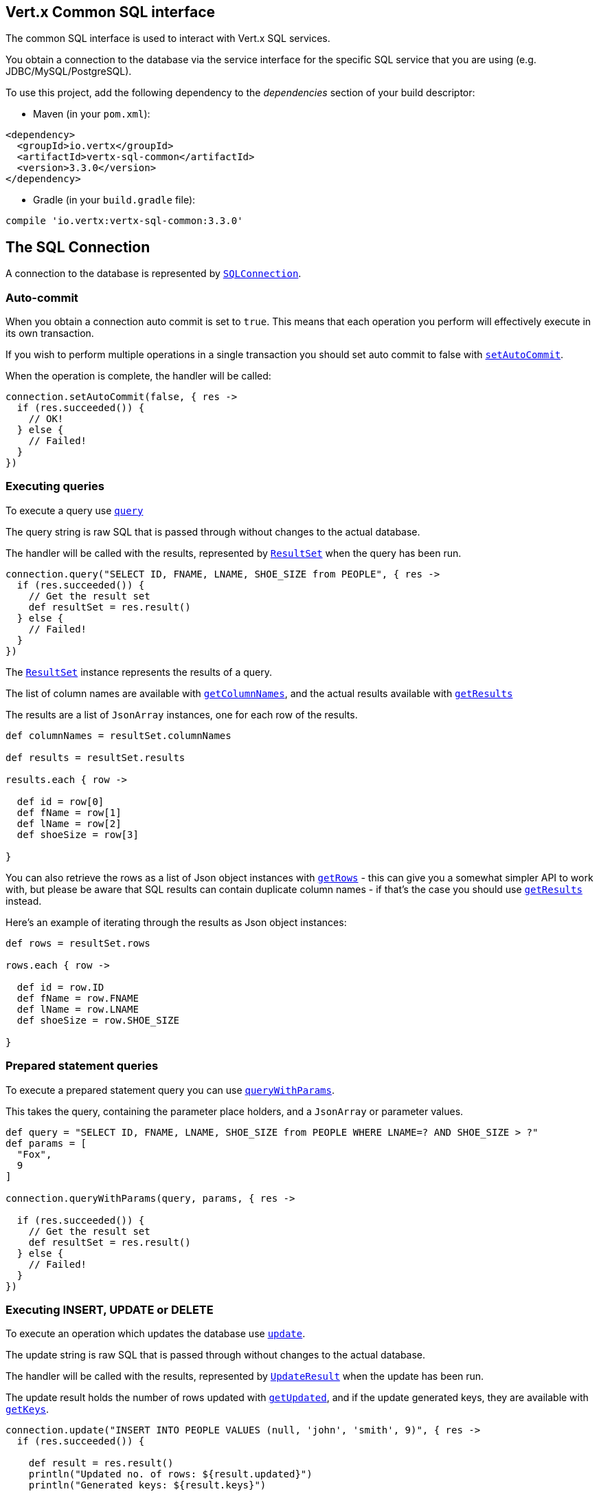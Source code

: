 == Vert.x Common SQL interface

The common SQL interface is used to interact with Vert.x SQL services.

You obtain a connection to the database via the service interface for the specific SQL service that
you are using (e.g. JDBC/MySQL/PostgreSQL).

To use this project, add the following dependency to the _dependencies_ section of your build descriptor:

* Maven (in your `pom.xml`):

[source,xml,subs="+attributes"]
----
<dependency>
  <groupId>io.vertx</groupId>
  <artifactId>vertx-sql-common</artifactId>
  <version>3.3.0</version>
</dependency>
----

* Gradle (in your `build.gradle` file):

[source,groovy,subs="+attributes"]
----
compile 'io.vertx:vertx-sql-common:3.3.0'
----

== The SQL Connection

A connection to the database is represented by `link:../../groovydoc/io/vertx/groovy/ext/sql/SQLConnection.html[SQLConnection]`.

=== Auto-commit

When you obtain a connection auto commit is set to `true`. This means that each operation you perform will effectively
execute in its own transaction.

If you wish to perform multiple operations in a single transaction you should set auto commit to false with
`link:../../groovydoc/io/vertx/groovy/ext/sql/SQLConnection.html#setAutoCommit(boolean,%20io.vertx.core.Handler)[setAutoCommit]`.

When the operation is complete, the handler will be called:

[source,java]
----
connection.setAutoCommit(false, { res ->
  if (res.succeeded()) {
    // OK!
  } else {
    // Failed!
  }
})

----

=== Executing queries

To execute a query use `link:../../groovydoc/io/vertx/groovy/ext/sql/SQLConnection.html#query(java.lang.String,%20io.vertx.core.Handler)[query]`

The query string is raw SQL that is passed through without changes to the actual database.

The handler will be called with the results, represented by `link:../dataobjects.html#ResultSet[ResultSet]` when the query has
been run.

[source,java]
----
connection.query("SELECT ID, FNAME, LNAME, SHOE_SIZE from PEOPLE", { res ->
  if (res.succeeded()) {
    // Get the result set
    def resultSet = res.result()
  } else {
    // Failed!
  }
})

----

The `link:../dataobjects.html#ResultSet[ResultSet]` instance represents the results of a query.

The list of column names are available with `link:../dataobjects.html#ResultSet#getColumnNames()[getColumnNames]`, and the actual results
available with `link:../dataobjects.html#ResultSet#getResults()[getResults]`

The results are a list of `JsonArray` instances, one for each row of the results.

[source,java]
----

def columnNames = resultSet.columnNames

def results = resultSet.results

results.each { row ->

  def id = row[0]
  def fName = row[1]
  def lName = row[2]
  def shoeSize = row[3]

}


----

You can also retrieve the rows as a list of Json object instances with `link:../dataobjects.html#ResultSet#getRows()[getRows]` -
this can give you a somewhat simpler API to work with, but please be aware that SQL results can contain duplicate
column names - if that's the case you should use `link:../dataobjects.html#ResultSet#getResults()[getResults]` instead.

Here's an example of iterating through the results as Json object instances:

[source,java]
----

def rows = resultSet.rows

rows.each { row ->

  def id = row.ID
  def fName = row.FNAME
  def lName = row.LNAME
  def shoeSize = row.SHOE_SIZE

}


----

=== Prepared statement queries

To execute a prepared statement query you can use
`link:../../groovydoc/io/vertx/groovy/ext/sql/SQLConnection.html#queryWithParams(java.lang.String,%20io.vertx.core.json.JsonArray,%20io.vertx.core.Handler)[queryWithParams]`.

This takes the query, containing the parameter place holders, and a `JsonArray` or parameter
values.

[source,java]
----

def query = "SELECT ID, FNAME, LNAME, SHOE_SIZE from PEOPLE WHERE LNAME=? AND SHOE_SIZE > ?"
def params = [
  "Fox",
  9
]

connection.queryWithParams(query, params, { res ->

  if (res.succeeded()) {
    // Get the result set
    def resultSet = res.result()
  } else {
    // Failed!
  }
})


----

=== Executing INSERT, UPDATE or DELETE

To execute an operation which updates the database use `link:../../groovydoc/io/vertx/groovy/ext/sql/SQLConnection.html#update(java.lang.String,%20io.vertx.core.Handler)[update]`.

The update string is raw SQL that is passed through without changes to the actual database.

The handler will be called with the results, represented by `link:../dataobjects.html#UpdateResult[UpdateResult]` when the update has
been run.

The update result holds the number of rows updated with `link:../dataobjects.html#UpdateResult#getUpdated()[getUpdated]`, and
if the update generated keys, they are available with `link:../dataobjects.html#UpdateResult#getKeys()[getKeys]`.

[source,java]
----

connection.update("INSERT INTO PEOPLE VALUES (null, 'john', 'smith', 9)", { res ->
  if (res.succeeded()) {

    def result = res.result()
    println("Updated no. of rows: ${result.updated}")
    println("Generated keys: ${result.keys}")

  } else {
    // Failed!
  }
})



----

=== Prepared statement updates

To execute a prepared statement update you can use
`link:../../groovydoc/io/vertx/groovy/ext/sql/SQLConnection.html#updateWithParams(java.lang.String,%20io.vertx.core.json.JsonArray,%20io.vertx.core.Handler)[updateWithParams]`.

This takes the update, containing the parameter place holders, and a `JsonArray` or parameter
values.

[source,java]
----

def update = "UPDATE PEOPLE SET SHOE_SIZE = 10 WHERE LNAME=?"
def params = [
  "Fox"
]

connection.updateWithParams(update, params, { res ->

  if (res.succeeded()) {

    def updateResult = res.result()

    println("No. of rows updated: ${updateResult.updated}")

  } else {

    // Failed!

  }
})


----

=== Callable statements

To execute a callable statement (either SQL functions or SQL procedures) you can use
`link:../../groovydoc/io/vertx/groovy/ext/sql/SQLConnection.html#callWithParams(java.lang.String,%20io.vertx.core.json.JsonArray,%20io.vertx.core.json.JsonArray,%20io.vertx.core.Handler)[callWithParams]`.

This takes the callable statement using the standard JDBC format `{ call func_proc_name() }`, optionally including
parameter place holders e.g.: `{ call func_proc_name(?, ?) }`, a `JsonArray` containing the
parameter values and finally a `JsonArray` containing the
output types e.g.: `[null, 'VARCHAR']`.

Note that the index of the output type is as important as the params array. If the return value is the second
argument then the output array must contain a null value as the first element.

A SQL function returns some output using the `return` keyword, and in this case one can call it like this:

[source,java]
----
// Assume that there is a SQL function like this:
//
// create function one_hour_ago() returns timestamp
//    return now() - 1 hour;

// note that you do not need to declare the output for functions
def func = "{ call one_hour_ago() }"

connection.call(func, { res ->

  if (res.succeeded()) {
    def result = res.result()
  } else {
    // Failed!
  }
})

----

When working with Procedures you and still return values from your procedures via its arguments, in the case you do
not return anything the usage is as follows:

[source,java]
----
// Assume that there is a SQL procedure like this:
//
// create procedure new_customer(firstname varchar(50), lastname varchar(50))
//   modifies sql data
//   insert into customers values (default, firstname, lastname, current_timestamp);

def func = "{ call new_customer(?, ?) }"

connection.callWithParams(func, [
  "John",
  "Doe"
], null, { res ->

  if (res.succeeded()) {
    // Success!
  } else {
    // Failed!
  }
})

----

However you can also return values like this:

[source,java]
----
// Assume that there is a SQL procedure like this:
//
// create procedure customer_lastname(IN firstname varchar(50), OUT lastname varchar(50))
//   modifies sql data
//   select lastname into lastname from customers where firstname = firstname;

def func = "{ call customer_lastname(?, ?) }"

connection.callWithParams(func, [
  "John"
], [
  null,
  "VARCHAR"
], { res ->

  if (res.succeeded()) {
    def result = res.result()
  } else {
    // Failed!
  }
})

----

Note that the index of the arguments matches the index of the `?` and that the output parameters expect to be a
String describing the type you want to receive.

To avoid ambiguation the implementations are expected to follow the following rules:

* When a place holder in the `IN` array is `NOT NULL` it will be taken
* When the `IN` value is NULL a check is performed on the OUT
  * When the `OUT` value is not null it will be registered as a output parameter
  * When the `OUT` is also null it is expected that the IN value is the `NULL` value.

The registered `OUT` parameters will be available as an array in the result set under the output property.

=== Batch operations

The SQL common interface also defines how to execute batch operations. There are 3 types of batch operations:

* Batched statements `link:../../groovydoc/io/vertx/groovy/ext/sql/SQLConnection.html#batch(java.util.List,%20io.vertx.core.Handler)[batch]`
* Batched prepared statements `link:../../groovydoc/io/vertx/groovy/ext/sql/SQLConnection.html#batchWithParams(java.lang.String,%20java.util.List,%20io.vertx.core.Handler)[batchWithParams]`
* Batched callable statements `link:../../groovydoc/io/vertx/groovy/ext/sql/SQLConnection.html#batchCallableWithParams(java.lang.String,%20java.util.List,%20java.util.List,%20io.vertx.core.Handler)[batchCallableWithParams]`

A batches statement will exeucte a list of sql statements as for example:

[source,java]
----
// Batch values
def batch = []
batch.add("INSERT INTO emp (NAME) VALUES ('JOE')")
batch.add("INSERT INTO emp (NAME) VALUES ('JANE')")

connection.batch(batch, { res ->
  if (res.succeeded()) {
    def result = res.result()
  } else {
    // Failed!
  }
})

----

While a prepared or callable statement batch will reuse the sql statement and take an list of arguments as for example:

[source,java]
----
// Batch values
def batch = []
batch.add([
  "joe"
])
batch.add([
  "jane"
])

connection.batchWithParams("INSERT INTO emp (name) VALUES (?)", batch, { res ->
  if (res.succeeded()) {
    def result = res.result()
  } else {
    // Failed!
  }
})

----

=== Executing other operations

To execute any other database operation, e.g. a `CREATE TABLE` you can use
`link:../../groovydoc/io/vertx/groovy/ext/sql/SQLConnection.html#execute(java.lang.String,%20io.vertx.core.Handler)[execute]`.

The string is passed through without changes to the actual database. The handler is called when the operation
is complete

[source,java]
----

def sql = "CREATE TABLE PEOPLE (ID int generated by default as identity (start with 1 increment by 1) not null,FNAME varchar(255), LNAME varchar(255), SHOE_SIZE int);"

connection.execute(sql, { execute ->
  if (execute.succeeded()) {
    println("Table created !")
  } else {
    // Failed!
  }
})


----

=== Using transactions

To use transactions first set auto-commit to false with `link:../../groovydoc/io/vertx/groovy/ext/sql/SQLConnection.html#setAutoCommit(boolean,%20io.vertx.core.Handler)[setAutoCommit]`.

You then do your transactional operations and when you want to commit or rollback use
`link:../../groovydoc/io/vertx/groovy/ext/sql/SQLConnection.html#commit(io.vertx.core.Handler)[commit]` or
`link:../../groovydoc/io/vertx/groovy/ext/sql/SQLConnection.html#rollback(io.vertx.core.Handler)[rollback]`.

Once the commit/rollback is complete the handler will be called and the next transaction will be automatically started.

[source,java]
----

// Do stuff with connection - updates etc

// Now commit

connection.commit({ res ->
  if (res.succeeded()) {
    // Committed OK!
  } else {
    // Failed!
  }
})


----

=== Closing connections

When you've done with the connection you should return it to the pool with `link:../../groovydoc/io/vertx/groovy/ext/sql/SQLConnection.html#close(io.vertx.core.Handler)[close]`.